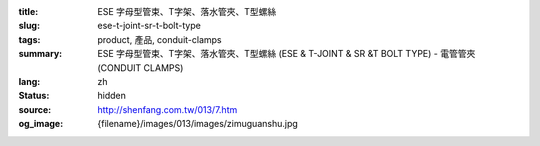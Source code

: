 :title: ESE 字母型管束、T字架、落水管夾、T型螺絲
:slug: ese-t-joint-sr-t-bolt-type
:tags: product, 產品, conduit-clamps
:summary: ESE 字母型管束、T字架、落水管夾、T型螺絲 (ESE & T-JOINT & SR &T BOLT TYPE) - 電管管夾 (CONDUIT CLAMPS)
:lang: zh
:status: hidden
:source: http://shenfang.com.tw/013/7.htm
:og_image: {filename}/images/013/images/zimuguanshu.jpg
